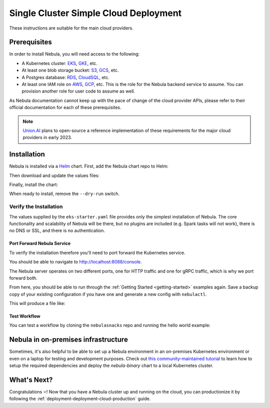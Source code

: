 .. _deployment-deployment-cloud-simple:

#######################################
Single Cluster Simple Cloud Deployment
#######################################

.. tags:: Kubernetes, Infrastructure, Basic

These instructions are suitable for the main cloud providers.

****************
Prerequisites
****************
In order to install Nebula, you will need access to the following:

* A Kubernetes cluster: `EKS <https://docs.aws.amazon.com/eks/latest/userguide/getting-started.html>`__,
  `GKE <https://cloud.google.com/kubernetes-engine/docs/deploy-app-cluster>`__, etc.
* At least one blob storage bucket: `S3 <https://aws.amazon.com/s3/getting-started/>`__,
  `GCS <https://cloud.google.com/storage/docs>`__, etc.
* A Postgres database: `RDS <https://docs.aws.amazon.com/AmazonRDS/latest/UserGuide/CHAP_GettingStarted.html>`__,
  `CloudSQL <https://cloud.google.com/sql/docs/postgres>`__, etc.
* At least one IAM role on `AWS <https://aws.amazon.com/iam/getting-started/>`__,
  `GCP <https://cloud.google.com/iam/docs>`__, etc. This is the role for the Nebula
  backend service to assume. You can provision another role for user code to assume as well.

As Nebula documentation cannot keep up with the pace of change of the cloud
provider APIs, please refer to their official documentation for each of
these prerequisites.

.. note::
   
   `Union.AI <https://www.union.ai/>`__ plans to open-source a reference
   implementation of these requirements for the major cloud providers in early
   2023.

***************
Installation
***************

Nebula is installed via a `Helm <https://helm.sh/>`__ chart. First, add the Nebula
chart repo to Helm:

.. prompt:: bash $

    helm repo add nebulaclouds https://nebulaclouds.github.io/nebula

Then download and update the values files:

.. prompt:: bash $

    curl -sL https://raw.githubusercontent.com/nebulaclouds/nebula/master/charts/nebula-binary/eks-starter.yaml

Finally, install the chart:

.. prompt:: bash $

    helm install nebula-backend nebulaclouds/nebula-binary \
        --dry-run --namespace nebula --values eks-starter.yaml

When ready to install, remove the ``--dry-run`` switch.

Verify the Installation
=======================

The values supplied by the ``eks-starter.yaml`` file provides only the simplest
installation of Nebula. The core functionality and scalability of Nebula will be
there, but no plugins are included (e.g. Spark tasks will not work), there is no
DNS or SSL, and there is no authentication.

Port Forward Nebula Service
--------------------------

To verify the installation therefore you'll need to port forward the Kubernetes service.

.. prompt:: bash $

    kubectl -n nebula port-forward service/nebula-binary 8088:8088 8089:8089

You should be able to navigate to http://localhost:8088/console.

The Nebula server operates on two different ports, one for HTTP traffic and one for gRPC traffic, which is why we port forward both.

From here, you should be able to run through the :ref:`Getting Started <getting-started>`
examples again. Save a backup copy of your existing configuration if you have one
and generate a new config with ``nebulactl``.

.. prompt:: bash $

    mv ~/.nebula/config.yaml ~/.nebula/bak.config.yaml
    nebulactl config init --host localhost:8088

This will produce a file like:

.. code-block:: yaml
   :caption: ``~/.nebula/config.yaml``

   admin:
     # For GRPC endpoints you might want to use dns:///nebula.myexample.com
     endpoint: dns:///localhost:8088
     authType: Pkce
     insecure: true
   logger:
     show-source: true
     level: 0

Test Workflow
-------------

You can test a workflow by cloning the ``nebulasnacks`` repo and running the
hello world example:

.. prompt:: bash $

   git clone https://github.com/nebulaclouds/nebulasnacks
   cd nebulasnacks/cookbook
   pynebula run --remote core/nebula_basics/hello_world.py my_wf

***********************************
Nebula in on-premises infrastructure
***********************************

Sometimes, it's also helpful to be able to set up a Nebula environment in an on-premises Kubernetes environment or even on a laptop for testing and development purposes.
Check out `this community-maintained tutorial <https://github.com/davidmirror-ops/nebula-the-hard-way/blob/main/docs/on-premises/001-configure-local-k8s.md>`__ to learn how to setup the required dependencies and deploy the `nebula-binary` chart to a local Kubernetes cluster.


*************
What's Next?
*************

Congratulations ⭐️! Now that you have a Nebula cluster up and running on the cloud,
you can productionize it by following the :ref:`deployment-deployment-cloud-production`
guide.
